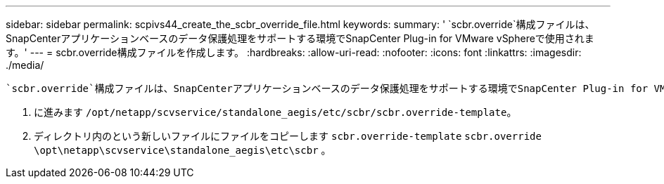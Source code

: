 ---
sidebar: sidebar 
permalink: scpivs44_create_the_scbr_override_file.html 
keywords:  
summary: ' `scbr.override`構成ファイルは、SnapCenterアプリケーションベースのデータ保護処理をサポートする環境でSnapCenter Plug-in for VMware vSphereで使用されます。' 
---
= scbr.override構成ファイルを作成します。
:hardbreaks:
:allow-uri-read: 
:nofooter: 
:icons: font
:linkattrs: 
:imagesdir: ./media/


[role="lead"]
 `scbr.override`構成ファイルは、SnapCenterアプリケーションベースのデータ保護処理をサポートする環境でSnapCenter Plug-in for VMware vSphereで使用されます。

. に進みます `/opt/netapp/scvservice/standalone_aegis/etc/scbr/scbr.override-template`。
. ディレクトリ内のという新しいファイルにファイルをコピーします `scbr.override-template` `scbr.override` `\opt\netapp\scvservice\standalone_aegis\etc\scbr` 。

